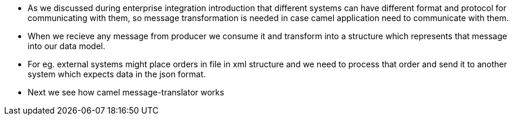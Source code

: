  - As we discussed during enterprise integration introduction that different systems can have different format and protocol
    for communicating with them, so message transformation is needed in case camel application need to communicate with them.
 - When we recieve any message from producer we consume it and transform into a structure which represents that message into our
   data model.
 - For eg. external systems might place orders in file in xml structure and we need to process that order and send it to another
    system which expects data in the json format.


- Next we see how camel message-translator works